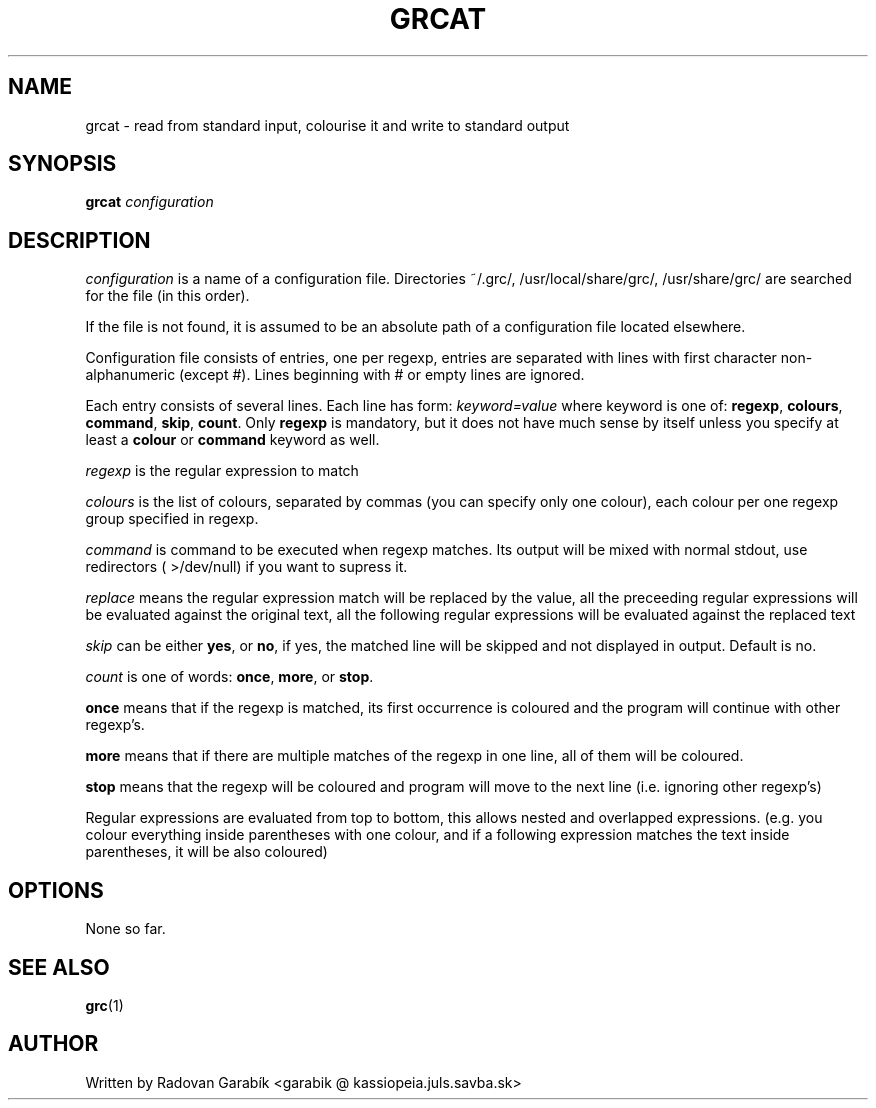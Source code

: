 .TH GRCAT 1
.SH NAME
grcat \- read from standard input, colourise it and write to standard 
output
.SH SYNOPSIS
.B grcat
.I "configuration"
.SH DESCRIPTION
.I "configuration"
is a name of a configuration file. Directories 
~/.grc/, /usr/local/share/grc/, /usr/share/grc/
are searched for the file (in this order).

If the file is not found, it is assumed to be an absolute path of a 
configuration file located elsewhere.

Configuration file consists of entries, one per regexp, entries are 
separated with lines with first character non-alphanumeric (except #).
Lines beginning with # or empty lines are ignored.

Each entry consists of several lines.
Each line has form:
.I keyword=value
where keyword is one of: 
.BR regexp ",
.BR colours ",
.BR command ",
.BR skip ",
.BR count ".
Only
.BR regexp
is mandatory, but it does not have much sense by itself
unless you specify at least a
.BR colour
or 
.BR command
keyword as well.

.I regexp
is the regular expression to match

.I colours
is the list of colours, separated by commas (you can specify only 
one colour), each colour per one regexp group specified in regexp.

.I command
is command to be executed when regexp matches. Its output will
be mixed with normal stdout, use redirectors ( >/dev/null) if you want
to supress it.

.I replace
means the regular expression match will be replaced by the value, all the
preceeding regular expressions will be evaluated against the original text, all
the following regular expressions will be evaluated against the replaced text

.I skip
can be either 
.BR yes ",
or
.BR no ",
if yes, the matched line will be skipped and not displayed in output.
Default is no.

.I count
is one of words: 
.BR once ",
.BR more ",
or 
.BR stop ".

.BR once
means that if the regexp is matched, its first occurrence is coloured
and the program will continue with other regexp's.

.BR more
means that if there are multiple matches of the regexp in one line,
all of them will be coloured.

.BR stop
means that the regexp will be coloured and program will move to the
next line (i.e. ignoring other regexp's) 

Regular expressions are evaluated from top to bottom, this allows nested
and overlapped
expressions. (e.g. you colour everything inside parentheses with one 
colour, and if a following expression matches the text inside parentheses,
it will be also coloured)

.SH OPTIONS
None so far.
.SH SEE ALSO
.BR grc "(1)
.SH AUTHOR
Written by Radovan Garab\('ik <garabik @ kassiopeia.juls.savba.sk>
